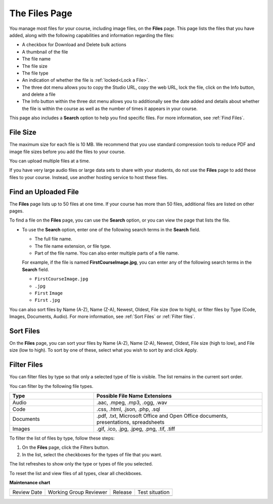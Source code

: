 .. _The Files Page:

The Files Page
################

.. tags:: educator, reference

You manage most files for your course, including image files, on the **Files**
page. This page lists the files that you have added, along with the
following capabilities and information regarding the files:

.. image:: /_images/educator_references/FilesPageTableView.png
 :alt: an image of the Files page in Studio. Each page shows up to 50 files
     and includes a Search box, sort and filter capabilities, an Add files
     button, and checkboxes so that you can bulk delete or bulk download files.

* A checkbox for Download and Delete bulk actions
* A thumbnail of the file
* The file name
* The file size
* The file type
* An indication of whether the file is :ref:`locked<Lock a File>`.
* The three dot menu allows you to copy the Studio URL, copy the web URL,
  lock the file, click on the Info button, and delete a file
* The Info button within the three dot menu allows you to additionally see
  the date added and details about whether the file is within the course as
  well as the number of times it appears in your course.

.. image:: /_images/educator_references/FilesPageInfoPop.png
 :alt: When you first select the three dot menu, then select Info, this
     Info modal appears. The Info modal provides details such as date added,
     file size, Studio URL, Web URL, ability to lock a file, as well as usage
     data within the course.

This page also includes a **Search** option to help you find specific files.
For more information, see :ref:`Find Files`.

.. _File Size:

*********
File Size
*********

The maximum size for each file is 10 MB. We recommend that you use standard
compression tools to reduce PDF and image file sizes before you add the files
to your course.

You can upload multiple files at a time.

If you have very large audio files or large data sets to share with your
students, do not use the **Files** page to add these files to your course.
Instead, use another hosting service to host these files.


.. _Find Files:

*********************
Find an Uploaded File
*********************

The **Files** page lists up to 50 files at one time.  If your course has more
than 50 files, additional files are listed on other pages.

To find a file on the **Files** page, you can use the **Search** option, or
you can view the page that lists the file.

* To use the **Search** option, enter one of the following search terms in the
  **Search** field.

  * The full file name.
  * The file name extension, or file type.
  * Part of the file name. You can also enter multiple parts of a file name.

  For example, if the file is named **FirstCourseImage.jpg**, you can enter any
  of the following search terms in the **Search** field.

  * ``FirstCourseImage.jpg``
  * ``.jpg``
  * ``First`` ``Image``
  * ``First`` ``.jpg``

You can also sort files by Name (A-Z), Name (Z-A), Newest, Oldest, File size
(low to high), or filter files by Type (Code, Images, Documents, Audio).
For more information, see :ref:`Sort Files` or :ref:`Filter files`.

.. _Sort Files:

**********
Sort Files
**********

.. image:: /_images/educator_references/FilesPageFilterAction.png
 :alt: an image of the Sort options, which include Name (A-Z), Name (Z-A),
     Newest, Oldest, File size (High to low) and File size (Low to High).
     Selecting Apply will sort the files accordingly.

On the **Files** page, you can sort your files by Name (A-Z), Name (Z-A),
Newest, Oldest, File size (high to low), and File size (low to high).
To sort by one of these, select what you wish to sort by and click Apply.

.. _Filter Files:

************
Filter Files
************

You can filter files by type so that only a selected type of file is
visible. The list remains in the current sort order.

You can filter by the following file types.

.. list-table::
   :header-rows: 1
   :widths: 10 20

   * - Type
     - Possible File Name Extensions
   * - Audio
     - .aac, .mpeg, .mp3, .ogg, .wav
   * - Code
     - .css, .html, .json, .php, .sql
   * - Documents
     - .pdf, .txt, Microsoft Office and Open Office documents, presentations,
       spreadsheets
   * - Images
     - .gif, .ico, .jpg, .jpeg, .png, .tif, .tiff

To filter the list of files by type, follow these steps:

#. On the **Files** page, click the Filters button.
#. In the list, select the checkboxes for the types of file that you want.

The list refreshes to show only the type or types of file you selected.

To reset the list and view files of all types, clear all checkboxes.


.. seealso::
 :class: dropdown

 :ref:`Add Files to a Course` (how-to)

 `Manage Course Files <https://docs.openedx.org/en/latest/educators/how-tos/manage_files.html>`_ (how-to)

**Maintenance chart**

+--------------+-------------------------------+----------------+--------------------------------+
| Review Date  | Working Group Reviewer        |   Release      |Test situation                  |
+--------------+-------------------------------+----------------+--------------------------------+
|              |                               |                |                                |
+--------------+-------------------------------+----------------+--------------------------------+
